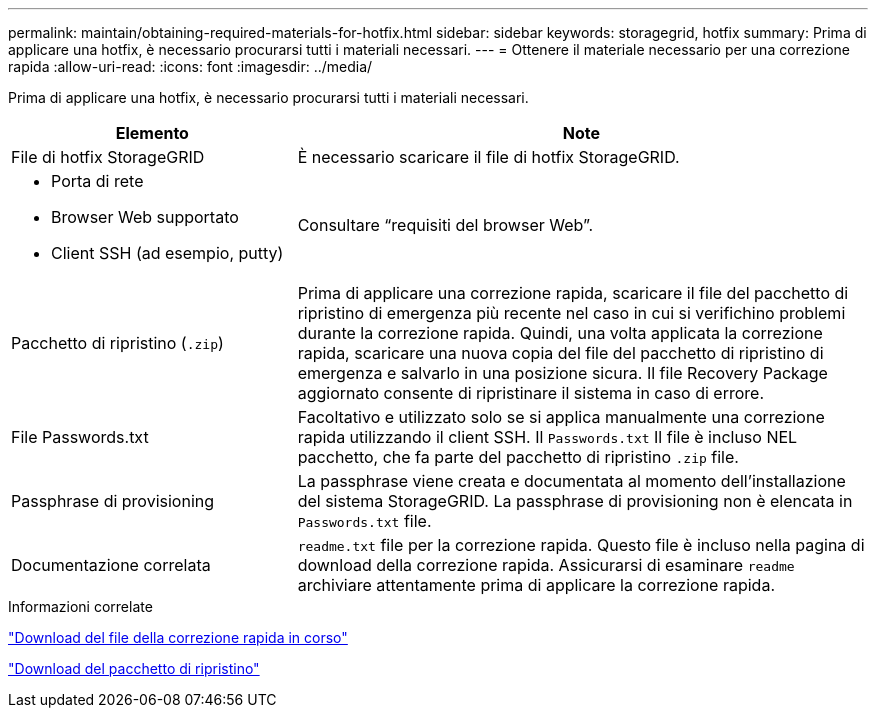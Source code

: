---
permalink: maintain/obtaining-required-materials-for-hotfix.html 
sidebar: sidebar 
keywords: storagegrid, hotfix 
summary: Prima di applicare una hotfix, è necessario procurarsi tutti i materiali necessari. 
---
= Ottenere il materiale necessario per una correzione rapida
:allow-uri-read: 
:icons: font
:imagesdir: ../media/


[role="lead"]
Prima di applicare una hotfix, è necessario procurarsi tutti i materiali necessari.

[cols="1a,2a"]
|===
| Elemento | Note 


 a| 
File di hotfix StorageGRID
 a| 
È necessario scaricare il file di hotfix StorageGRID.



 a| 
* Porta di rete
* Browser Web supportato
* Client SSH (ad esempio, putty)

 a| 
Consultare "`requisiti del browser Web`".



 a| 
Pacchetto di ripristino (`.zip`)
 a| 
Prima di applicare una correzione rapida, scaricare il file del pacchetto di ripristino di emergenza più recente nel caso in cui si verifichino problemi durante la correzione rapida. Quindi, una volta applicata la correzione rapida, scaricare una nuova copia del file del pacchetto di ripristino di emergenza e salvarlo in una posizione sicura. Il file Recovery Package aggiornato consente di ripristinare il sistema in caso di errore.



| File Passwords.txt  a| 
Facoltativo e utilizzato solo se si applica manualmente una correzione rapida utilizzando il client SSH. Il `Passwords.txt` Il file è incluso NEL pacchetto, che fa parte del pacchetto di ripristino `.zip` file.



 a| 
Passphrase di provisioning
 a| 
La passphrase viene creata e documentata al momento dell'installazione del sistema StorageGRID. La passphrase di provisioning non è elencata in `Passwords.txt` file.



 a| 
Documentazione correlata
 a| 
`readme.txt` file per la correzione rapida. Questo file è incluso nella pagina di download della correzione rapida. Assicurarsi di esaminare `readme` archiviare attentamente prima di applicare la correzione rapida.

|===
.Informazioni correlate
link:downloading-hotfix-file.html["Download del file della correzione rapida in corso"]

link:downloading-recovery-package.html["Download del pacchetto di ripristino"]

